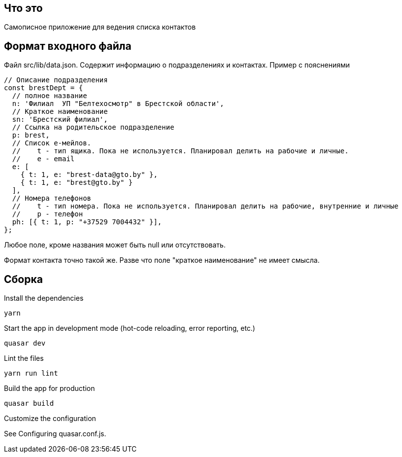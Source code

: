 == Что это
Самописное приложение для ведения списка контактов

== Формат входного файла
Файл src/lib/data.json. Содержит информацию о подразделениях и контактах.
Пример с пояснениями
[source,javascript]
----
// Описание подразделения
const brestDept = {
  // полное название
  n: 'Филиал  УП "Белтехосмотр" в Брестской области',
  // Краткое наименование
  sn: 'Брестский филиал',
  // Ссылка на родительское подразделение
  p: brest,
  // Список е-мейлов.
  //    t - тип ящика. Пока не используется. Планировал делить на рабочие и личные.
  //    e - email
  e: [
    { t: 1, e: "brest-data@gto.by" },
    { t: 1, e: "brest@gto.by" }
  ],
  // Номера телефонов
  //    t - тип номера. Пока не используется. Планировал делить на рабочие, внутренние и личные
  //    p - телефон
  ph: [{ t: 1, p: "+37529 7004432" }],
};
----

Любое поле, кроме названия может быть null или отсутствовать.

Формат контакта точно такой же. Разве что поле "краткое наименование" не имеет смысла.

== Сборка
Install the dependencies
[source,]
----
yarn
----

Start the app in development mode (hot-code reloading, error reporting, etc.)
[source,]
----
quasar dev
----
Lint the files
[source,]
----
yarn run lint
----

Build the app for production
[source,]
----
quasar build
----
Customize the configuration

See Configuring quasar.conf.js.
